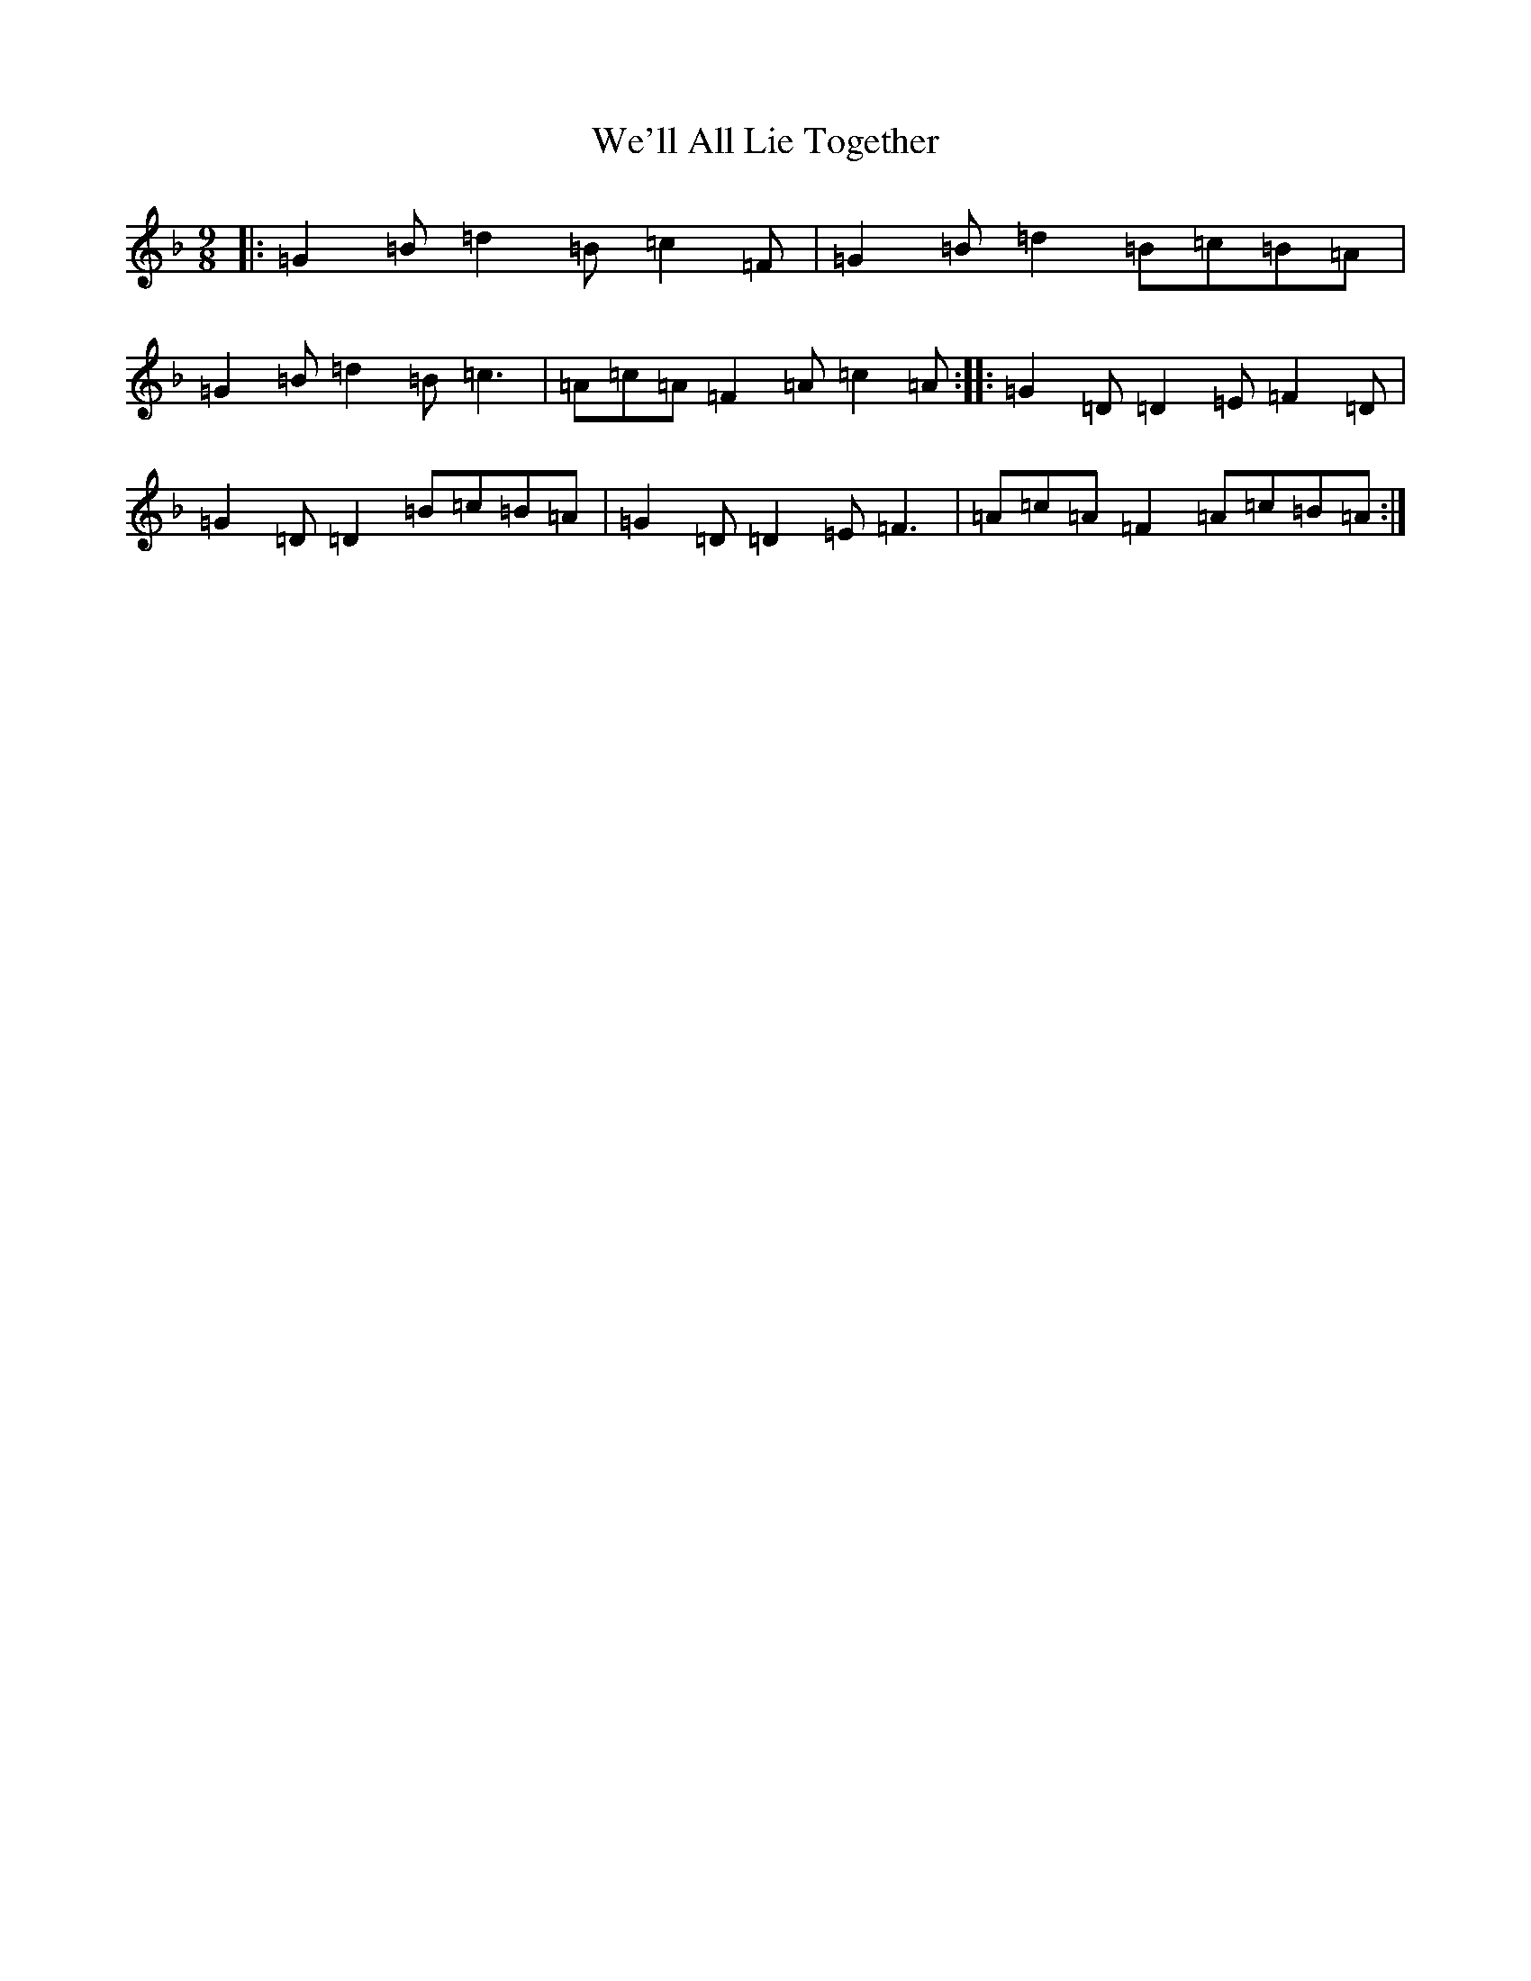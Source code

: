 X: 22196
T: We'll All Lie Together
S: https://thesession.org/tunes/7799#setting19129
Z: A Mixolydian
R: slip jig
M:9/8
L:1/8
K: C Mixolydian
|:=G2=B=d2=B=c2=F|=G2=B=d2=B=c=B=A|=G2=B=d2=B=c3|=A=c=A=F2=A=c2=A:||:=G2=D=D2=E=F2=D|=G2=D=D2=B=c=B=A|=G2=D=D2=E=F3|=A=c=A=F2=A=c=B=A:|